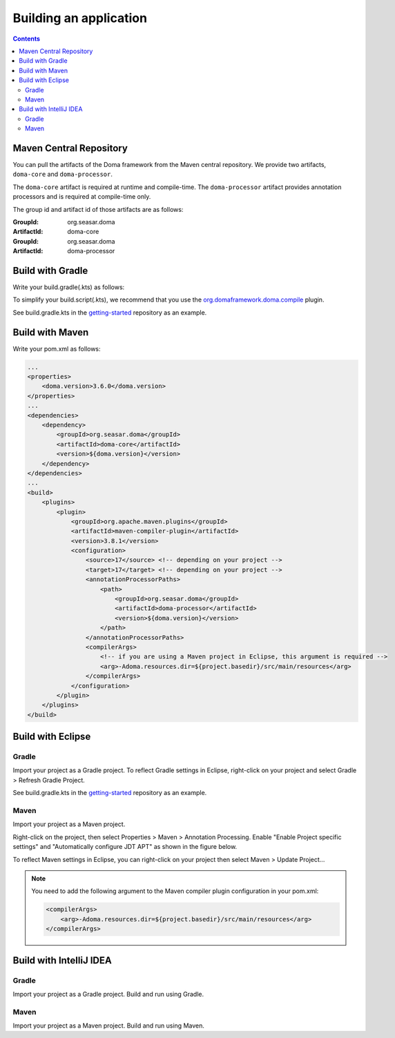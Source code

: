 =======================
Building an application
=======================

.. contents::
   :depth: 3

Maven Central Repository
========================

You can pull the artifacts of the Doma framework from the Maven central repository.
We provide two artifacts, ``doma-core`` and ``doma-processor``.

The ``doma-core`` artifact is required at runtime and compile-time.
The ``doma-processor`` artifact provides annotation processors and is required at compile-time only.

The group id and artifact id of those artifacts are as follows:

:GroupId: org.seasar.doma
:ArtifactId: doma-core

:GroupId: org.seasar.doma
:ArtifactId: doma-processor

.. _build-with-gradle:

Build with Gradle
=================

Write your build.gradle(.kts) as follows:

.. tabs::

    .. tab:: Kotlin
    
        .. code-block:: kotlin

            plugins {
                id("org.domaframework.doma.compile") version "3.0.1"
            }
            
            dependencies {
                implementation("org.seasar.doma:doma-core:3.6.0")
                annotationProcessor("org.seasar.doma:doma-processor:3.6.0")
            }

    .. tab:: Groovy

        .. code-block:: groovy

            plugins {
                id 'org.domaframework.doma.compile' version '3.0.1'
            }
            
            dependencies {
                implementation 'org.seasar.doma:doma-core:3.6.0'
                annotationProcessor 'org.seasar.doma:doma-processor:3.6.0'
            }

To simplify your build.script(.kts), we recommend that you use the `org.domaframework.doma.compile`_ plugin.

See build.gradle.kts in the `getting-started`_ repository as an example.

.. _build-with-maven:

Build with Maven
=================

Write your pom.xml as follows:

.. code-block:: xml

    ...
    <properties>
        <doma.version>3.6.0</doma.version>
    </properties>
    ...
    <dependencies>
        <dependency>
            <groupId>org.seasar.doma</groupId>
            <artifactId>doma-core</artifactId>
            <version>${doma.version}</version>
        </dependency>
    </dependencies>
    ...
    <build>
        <plugins>
            <plugin>
                <groupId>org.apache.maven.plugins</groupId>
                <artifactId>maven-compiler-plugin</artifactId>
                <version>3.8.1</version>
                <configuration>
                    <source>17</source> <!-- depending on your project -->
                    <target>17</target> <!-- depending on your project -->
                    <annotationProcessorPaths>
                        <path>
                            <groupId>org.seasar.doma</groupId>
                            <artifactId>doma-processor</artifactId>
                            <version>${doma.version}</version>
                        </path>
                    </annotationProcessorPaths>
                    <compilerArgs>
                        <!-- if you are using a Maven project in Eclipse, this argument is required -->
                        <arg>-Adoma.resources.dir=${project.basedir}/src/main/resources</arg>
                    </compilerArgs>
                </configuration>
            </plugin>
        </plugins>
    </build>

.. _build-with-eclipse:

Build with Eclipse
==================

Gradle
------

Import your project as a Gradle project.
To reflect Gradle settings in Eclipse, right-click on your project and select Gradle > Refresh Gradle Project.

See build.gradle.kts in the `getting-started`_ repository as an example.

Maven
------

Import your project as a Maven project.

Right-click on the project, then select Properties > Maven > Annotation Processing.
Enable "Enable Project specific settings" and "Automatically configure JDT APT"
as shown in the figure below.

.. image:: images/eclipse-maven-annotation-processing.png
    :alt: Eclipse Maven Annotation Processing

To reflect Maven settings in Eclipse, you can right-click on your project then select Maven > Update Project...

.. note::

    You need to add the following argument to the Maven compiler plugin configuration in your pom.xml:

    .. code-block:: xml

        <compilerArgs>
            <arg>-Adoma.resources.dir=${project.basedir}/src/main/resources</arg>
        </compilerArgs>

.. _build-with-idea:

Build with IntelliJ IDEA
========================

Gradle
------

Import your project as a Gradle project.
Build and run using Gradle.

Maven
------

Import your project as a Maven project.
Build and run using Maven.


.. _org.domaframework.doma.compile: https://github.com/domaframework/doma-compile-plugin
.. _com.diffplug.eclipse.apt: https://plugins.gradle.org/plugin/com.diffplug.eclipse.apt
.. _getting-started: https://github.com/domaframework/getting-started
